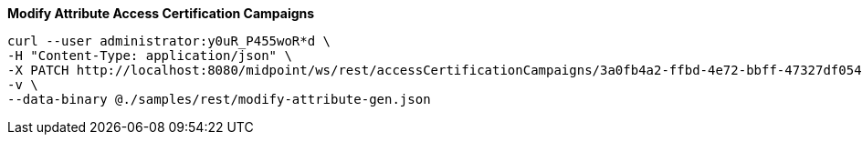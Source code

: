 :page-visibility: hidden

.*Modify Attribute Access Certification Campaigns*
[source,bash]
----
curl --user administrator:y0uR_P455woR*d \
-H "Content-Type: application/json" \
-X PATCH http://localhost:8080/midpoint/ws/rest/accessCertificationCampaigns/3a0fb4a2-ffbd-4e72-bbff-47327df054c4 \
-v \
--data-binary @./samples/rest/modify-attribute-gen.json
----
